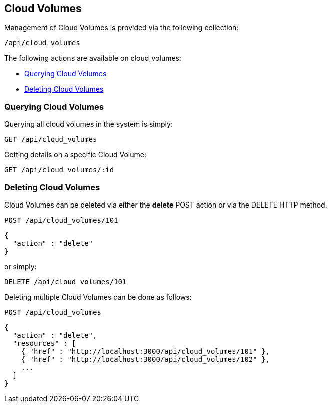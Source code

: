 
[[cloud-volumes]]
== Cloud Volumes

Management of Cloud Volumes is provided via the following collection:

[source,data]
----
/api/cloud_volumes
----

The following actions are available on cloud_volumes:

* link:#querying-cloud-volumes[Querying Cloud Volumes]
* link:#deleting-cloud-volumes[Deleting Cloud Volumes]

[[querying-cloud-volumes]]
=== Querying Cloud Volumes

Querying all cloud volumes in the system is simply:

----
GET /api/cloud_volumes
----

Getting details on a specific Cloud Volume:

----
GET /api/cloud_volumes/:id
----

[[deleting-cloud-volumes]]
=== Deleting Cloud Volumes

Cloud Volumes can be deleted via either the *delete* POST action or via the DELETE HTTP method.

----
POST /api/cloud_volumes/101
----

[source,json]
----
{
  "action" : "delete"
}
----

or simply:

----
DELETE /api/cloud_volumes/101
----

Deleting multiple Cloud Volumes can be done as follows:

----
POST /api/cloud_volumes
----

[source,json]
----
{
  "action" : "delete",
  "resources" : [
    { "href" : "http://localhost:3000/api/cloud_volumes/101" },
    { "href" : "http://localhost:3000/api/cloud_volumes/102" },
    ...
  ]
}
----

